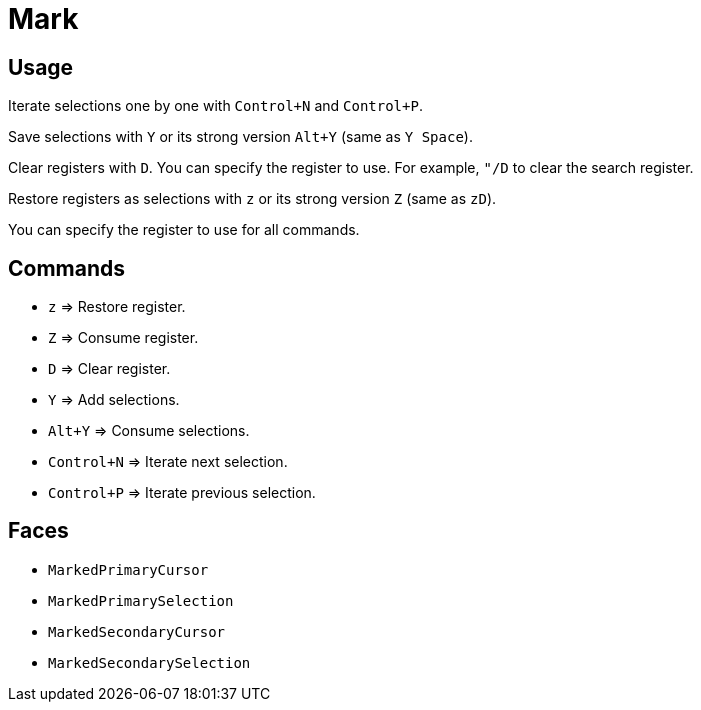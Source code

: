 = Mark

== Usage

Iterate selections one by one with `Control+N` and `Control+P`.

Save selections with `Y` or its strong version `Alt+Y` (same as `Y Space`).

Clear registers with `D`.  You can specify the register to use.  For example, `"/D` to clear the search register.

Restore registers as selections with `z` or its strong version `Z` (same as `zD`).

You can specify the register to use for all commands.

== Commands

- `z` ⇒ Restore register.
- `Z` ⇒ Consume register.

- `D` ⇒ Clear register.

- `Y` ⇒ Add selections.
- `Alt+Y` ⇒ Consume selections.

- `Control+N` ⇒ Iterate next selection.
- `Control+P` ⇒ Iterate previous selection.

== Faces

- `MarkedPrimaryCursor`
- `MarkedPrimarySelection`

- `MarkedSecondaryCursor`
- `MarkedSecondarySelection`

